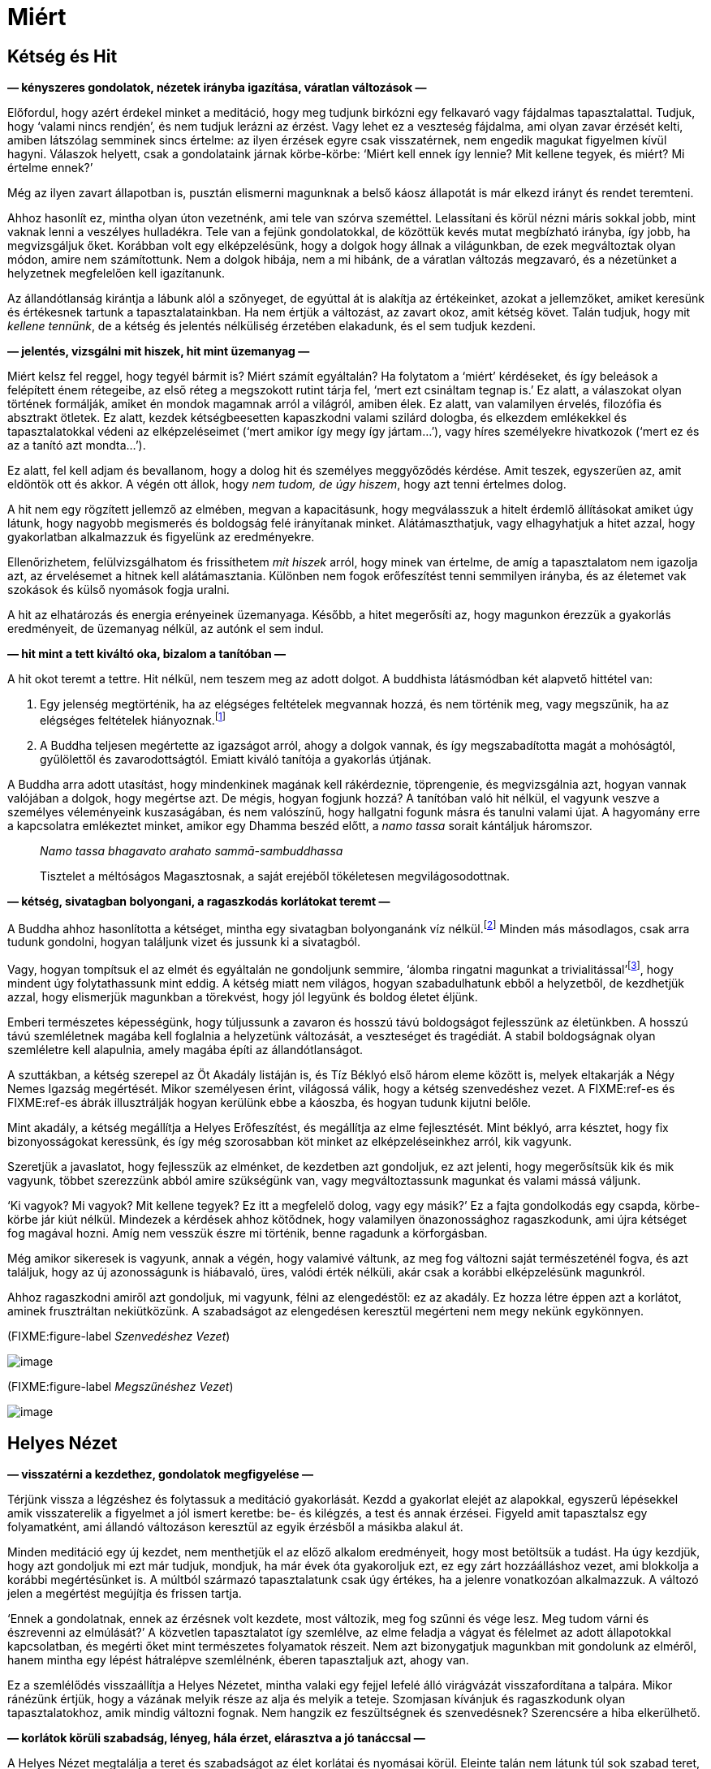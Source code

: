 = Miért

== Kétség és Hit

*— kényszeres gondolatok, nézetek irányba igazítása, váratlan változások
—*

Előfordul, hogy azért érdekel minket a meditáció, hogy meg tudjunk
birkózni egy felkavaró vagy fájdalmas tapasztalattal. Tudjuk, hogy
‘valami nincs rendjén’, és nem tudjuk lerázni az érzést. Vagy lehet ez a
veszteség fájdalma, ami olyan zavar érzését kelti, amiben látszólag
semminek sincs értelme: az ilyen érzések egyre csak visszatérnek, nem
engedik magukat figyelmen kívül hagyni. Válaszok helyett, csak a
gondolataink járnak körbe-körbe: ‘Miért kell ennek így lennie? Mit
kellene tegyek, és miért? Mi értelme ennek?’

Még az ilyen zavart állapotban is, pusztán elismerni magunknak a belső
káosz állapotát is már elkezd irányt és rendet teremteni.

Ahhoz hasonlít ez, mintha olyan úton vezetnénk, ami tele van szórva
szeméttel. Lelassítani és körül nézni máris sokkal jobb, mint vaknak
lenni a veszélyes hulladékra. Tele van a fejünk gondolatokkal, de
közöttük kevés mutat megbízható irányba, így jobb, ha megvizsgáljuk
őket. Korábban volt egy elképzelésünk, hogy a dolgok hogy állnak a
világunkban, de ezek megváltoztak olyan módon, amire nem számítottunk.
Nem a dolgok hibája, nem a mi hibánk, de a váratlan változás megzavaró,
és a nézetünket a helyzetnek megfelelően kell igazítanunk.

Az állandótlanság kirántja a lábunk alól a szőnyeget, de egyúttal át is
alakítja az értékeinket, azokat a jellemzőket, amiket keresünk és
értékesnek tartunk a tapasztalatainkban. Ha nem értjük a változást, az
zavart okoz, amit kétség követ. Talán tudjuk, hogy mit _kellene
tennünk_, de a kétség és jelentés nélküliség érzetében elakadunk, és el
sem tudjuk kezdeni.

*— jelentés, vizsgálni mit hiszek, hit mint üzemanyag —*

Miért kelsz fel reggel, hogy tegyél bármit is? Miért számít egyáltalán?
Ha folytatom a ‘miért’ kérdéseket, és így beleások a felépített énem
rétegeibe, az első réteg a megszokott rutint tárja fel, ‘mert ezt
csináltam tegnap is.’ Ez alatt, a válaszokat olyan történek formálják,
amiket én mondok magamnak arról a világról, amiben élek. Ez alatt, van
valamilyen érvelés, filozófia és absztrakt ötletek. Ez alatt, kezdek
kétségbeesetten kapaszkodni valami szilárd dologba, és elkezdem
emlékekkel és tapasztalatokkal védeni az elképzeléseimet (‘mert amikor
így megy így jártam…’), vagy híres személyekre hivatkozok (‘mert ez és
az a tanító azt mondta…’).

Ez alatt, fel kell adjam és bevallanom, hogy a dolog hit és személyes
meggyőződés kérdése. Amit teszek, egyszerűen az, amit eldöntök ott és
akkor. A végén ott állok, hogy _nem tudom, de úgy hiszem_, hogy azt
tenni értelmes dolog.

A hit nem egy rögzített jellemző az elmében, megvan a kapacitásunk, hogy
megválasszuk a hitelt érdemlő állításokat amiket úgy látunk, hogy
nagyobb megismerés és boldogság felé irányítanak minket.
Alátámaszthatjuk, vagy elhagyhatjuk a hitet azzal, hogy gyakorlatban
alkalmazzuk és figyelünk az eredményekre.

Ellenőrizhetem, felülvizsgálhatom és frissíthetem _mit hiszek_ arról,
hogy minek van értelme, de amíg a tapasztalatom nem igazolja azt, az
érvelésemet a hitnek kell alátámasztania. Különben nem fogok
erőfeszítést tenni semmilyen irányba, és az életemet vak szokások és
külső nyomások fogja uralni.

A hit az elhatározás és energia erényeinek üzemanyaga. Később, a hitet
megerősíti az, hogy magunkon érezzük a gyakorlás eredményeit, de
üzemanyag nélkül, az autónk el sem indul.

*— hit mint a tett kiváltó oka, bizalom a tanítóban —*

A hit okot teremt a tettre. Hit nélkül, nem teszem meg az adott dolgot.
A buddhista látásmódban két alapvető hittétel van:

. Egy jelenség megtörténik, ha az elégséges feltételek megvannak hozzá,
és nem történik meg, vagy megszűnik, ha az elégséges feltételek
hiányoznak.footnote:[https://www.dhammatalks.org/suttas/SN/SN12_61.html[SN
12.61], Tanulatlan]
. A Buddha teljesen megértette az igazságot arról, ahogy a dolgok
vannak, és így megszabadította magát a mohóságtól, gyűlölettől és
zavarodottságtól. Emiatt kiváló tanítója a gyakorlás útjának.

A Buddha arra adott utasítást, hogy mindenkinek magának kell
rákérdeznie, töprengenie, és megvizsgálnia azt, hogyan vannak valójában
a dolgok, hogy megértse azt. De mégis, hogyan fogjunk hozzá? A tanítóban
való hit nélkül, el vagyunk veszve a személyes véleményeink
kuszaságában, és nem valószínű, hogy hallgatni fogunk másra és tanulni
valami újat. A hagyomány erre a kapcsolatra emlékeztet minket, amikor
egy Dhamma beszéd előtt, a _namo tassa_ sorait kántáljuk háromszor.

[quote, role=quote]
____
__Namo tassa bhagavato arahato sammā-sambuddhassa__

Tisztelet a méltóságos Magasztosnak, a saját erejéből tökéletesen
megvilágosodottnak.
____

*— kétség, sivatagban bolyongani, a ragaszkodás korlátokat teremt —*

A Buddha ahhoz hasonlította a kétséget, mintha egy sivatagban
bolyonganánk víz nélkül.footnote:[https://suttacentral.net/dn2[DN 2], A
Szerzetesi Élet Gyümölcsei] Minden más másodlagos, csak arra tudunk
gondolni, hogyan találjunk vizet és jussunk ki a sivatagból.

Vagy, hogyan tompítsuk el az elmét és egyáltalán ne gondoljunk semmire,
‘álomba ringatni magunkat a trivialitással’footnote:[Søren Kierkegaard,
‘A halálos betegség’], hogy mindent úgy folytathassunk mint eddig. A
kétség miatt nem világos, hogyan szabadulhatunk ebből a helyzetből, de
kezdhetjük azzal, hogy elismerjük magunkban a törekvést, hogy jól
legyünk és boldog életet éljünk.

Emberi természetes képességünk, hogy túljussunk a zavaron és hosszú távú
boldogságot fejlesszünk az életünkben. A hosszú távú szemléletnek magába
kell foglalnia a helyzetünk változását, a veszteséget és tragédiát. A
stabil boldogságnak olyan szemléletre kell alapulnia, amely magába építi
az állandótlanságot.

A szuttákban, a kétség szerepel az Öt Akadály listáján is, és Tíz Béklyó
első három eleme között is, melyek eltakarják a Négy Nemes Igazság
megértését. Mikor személyesen érint, világossá válik, hogy a kétség
szenvedéshez vezet. A FIXME:ref-es és FIXME:ref-es ábrák illusztrálják
hogyan kerülünk ebbe a káoszba, és hogyan tudunk kijutni belőle.

Mint akadály, a kétség megállítja a Helyes Erőfeszítést, és megállítja
az elme fejlesztését. Mint béklyó, arra késztet, hogy fix
bizonyosságokat keressünk, és így még szorosabban köt minket az
elképzeléseinkhez arról, kik vagyunk.

Szeretjük a javaslatot, hogy fejlesszük az elménket, de kezdetben azt
gondoljuk, ez azt jelenti, hogy megerősítsük kik és mik vagyunk, többet
szerezzünk abból amire szükségünk van, vagy megváltoztassunk magunkat és
valami mássá váljunk.

‘Ki vagyok? Mi vagyok? Mit kellene tegyek? Ez itt a megfelelő dolog,
vagy egy másik?’ Ez a fajta gondolkodás egy csapda, körbe-körbe jár kiút
nélkül. Mindezek a kérdések ahhoz kötődnek, hogy valamilyen
önazonossághoz ragaszkodunk, ami újra kétséget fog magával hozni. Amíg
nem vesszük észre mi történik, benne ragadunk a körforgásban.

Még amikor sikeresek is vagyunk, annak a végén, hogy valamivé váltunk,
az meg fog változni saját természeténél fogva, és azt találjuk, hogy az
új azonosságunk is hiábavaló, üres, valódi érték nélküli, akár csak a
korábbi elképzelésünk magunkról.

Ahhoz ragaszkodni amiről azt gondoljuk, mi vagyunk, félni az
elengedéstől: ez az akadály. Ez hozza létre éppen azt a korlátot, aminek
frusztráltan nekiütközünk. A szabadságot az elengedésen keresztül
megérteni nem megy nekünk egykönnyen.

(FIXME:figure-label _Szenvedéshez Vezet_)

image::diagrams/leading-to-suffering-hu.jpg[image]

(FIXME:figure-label _Megszűnéshez Vezet_)

image::diagrams/leading-to-cessation-hu.jpg[image]

== Helyes Nézet

*— visszatérni a kezdethez, gondolatok megfigyelése —*

Térjünk vissza a légzéshez és folytassuk a meditáció gyakorlását. Kezdd
a gyakorlat elejét az alapokkal, egyszerű lépésekkel amik visszaterelik
a figyelmet a jól ismert keretbe: be- és kilégzés, a test és annak
érzései. Figyeld amit tapasztalsz egy folyamatként, ami állandó
változáson keresztül az egyik érzésből a másikba alakul át.

Minden meditáció egy új kezdet, nem menthetjük el az előző alkalom
eredményeit, hogy most betöltsük a tudást. Ha úgy kezdjük, hogy azt
gondoljuk mi ezt már tudjuk, mondjuk, ha már évek óta gyakoroljuk ezt,
ez egy zárt hozzáálláshoz vezet, ami blokkolja a korábbi megértésünket
is. A múltból származó tapasztalatunk csak úgy értékes, ha a jelenre
vonatkozóan alkalmazzuk. A változó jelen a megértést megújítja és
frissen tartja.

‘Ennek a gondolatnak, ennek az érzésnek volt kezdete, most változik, meg
fog szűnni és vége lesz. Meg tudom várni és észrevenni az elmúlását?’ A
közvetlen tapasztalatot így szemlélve, az elme feladja a vágyat és
félelmet az adott állapotokkal kapcsolatban, és megérti őket mint
természetes folyamatok részeit. Nem azt bizonygatjuk magunkban mit
gondolunk az elméről, hanem mintha egy lépést hátralépve szemlélnénk,
éberen tapasztaljuk azt, ahogy van.

Ez a szemlélődés visszaállítja a Helyes Nézetet, mintha valaki egy
fejjel lefelé álló virágvázát visszafordítana a talpára. Mikor ránézünk
értjük, hogy a vázának melyik része az alja és melyik a teteje.
Szomjasan kívánjuk és ragaszkodunk olyan tapasztalatokhoz, amik mindig
változni fognak. Nem hangzik ez feszültségnek és szenvedésnek?
Szerencsére a hiba elkerülhető.

*— korlátok körüli szabadság, lényeg, hála érzet, elárasztva a jó
tanáccsal —*

A Helyes Nézet megtalálja a teret és szabadságot az élet korlátai és
nyomásai körül. Eleinte talán nem látunk túl sok szabad teret, de a
lényeges dolgokat megvizsgálva észrevehetjük, hogy nincs szükségünk
mindenre amire gondolni tudunk. Megkérdezhetjük, ‘Megvan amire szükségem
van erre az egy napra?’

Sorra vehetjük mit használunk a közvetlen környezetünkben – ruha, étel,
szállás, gyógyszerek. Egyszer mi kapjuk valakitől, vagy engedik, hogy
használjuk, máskor mi adjuk másoknak. ‘Tudom mennyi elég a mai napra?’
Úgy érzem visszatér a nyugalom, mikor újra felidézem őket, még ha már
jól ismerem ezeket a tényeket.

Felidézve az egyszerű dolgokat, hogy megvan amire szükségünk van, hogy
jól éljük ezt a napot, a hozzáállásunk abban fejezi ki magát, hogy
megnyugvást és hálát érzünk az életért. Nem kell kérned ezt, és nem
tudod akarattal létrehozni. Teret kell adjunk neki a szemléletünkben, és
magától megjelenik.

Hova ez a nagy sietség? Egy egyszerű gyakorlat, hogy megállunk két
percre, nem keresni szórakoztatást és figyelemelterelést, egyszerűen
semmit nem tenni két percig. Figyelheted a lélegzetet, de ez is
választás kérdése. Nem elutasítani az unalmat, mint elmeállapotot,
növeli az összpontosításunkat és energiánkat.

A probléma nem az, hogy nem tudunk eleget. A könyvespolcok túlcsordulnak
a jó tanáccsal arról, ‘hogyan legyünk boldogok’. Ha csak ez kell, akkor
hol a hiba? Ha csak a jó tanácson múlna, már mindannyian rég
megvilágosodtunk volna.

Hallunk és olvasunk arról, hogy mi minden jó dolgot kellene tennünk,
milyenféle embernek kellene lennünk: az egyik könyv szerint legyünk
kemények és félelem nélküliek, miközben a másik szerint univerzális
együttérzésre van szükségünk. A szenvedés egy külön fajtája végigolvasni
az egészet.

Vagy talán a _Nibbánára_ van szükségünk? Ez a helyes elképzelés? A szó
jelentése _elhűlt, hűvös_, gondolhatunk egy tűzre, ami kialszik és
elhűl. A szomjas vágy, hogy ‘megszerezzük’, csak több tüzelőanyagot
jelent a létesülés hőségéhez és továbbégéséhez.

De a _Nibbána_ a létesülésben égés kialvásának hűvössége, tehát ilyen
nem-létesüléssé kellene váljunk? A gondolkodó elme erre az mondja, ‘__Mi
van?!__’ És ez nem is rossz válasz: a Buddha tanítása arra mutat rá,
hogy a gondolkodás és létesülés nem elégséges eszközök ehhez. Egy újabb
állapot vagy gondolat, mikor magunkat látjuk benne, olyan korlátozó lesz
mint a korábbi. Nem abban áll a szabadságunk, hogy a megfelelő dologgá
válunk, hanem a felismerésben, hogy fel tudjuk adni a kényszert, hogy
folyton valamivé válnunk kelljen.

(FIXME:figure-label _Tapasztalat, Létesülés és a Haláltalan_)

image::diagrams/experience-becoming-deathless-hu.jpg[image]

Lásd még: Chapter 10, Birth, Decay and Death in The Buddha’s Teaching:
It’s Essential +
Meaning by R. G. de S. Wettimuny

== Új Szemmel

*— a tapasztalat felé fordulni, intellektuális tudás, az érzékek
figyelése —*

Egy kényszeres hajlamot helyes nézetté változtathatunk át, ha
megkérdezzük, ‘Hogyan tudom megérteni ezt a tapasztalatot?’ Ez a kérdés
a nemes hozzáállás felé irányít minket, amit az Első Nemes Igazság
tartalmaz: ‘A szenvedést meg kell érteni.’ Tedd félre a véleményeket,
melyek válaszként mutatkoznak, és folyton térj vissza ehhez a nyitott
hozzáálláshoz, ami ismeri a jelen pillanatot.

Az öröm és a bánat mind természetes folyamatok, de ha nem értjük őket,
az egyiket jutalomnak tekintjük, a másikat pedig büntetésnek. Úgy tűnik,
az élet sosem igazságos, és mindig úgy tűnik, hogy az irányításunkon
kívül esik.

Ahhoz, hogy megnyissuk a hozzáállásunkat a vizsgálódáshoz, legalább el
kell tudjuk képzelni a lehetőséget, hogy van itt valami amit meg tudunk
tanulni. Egy fordulóponthoz érkezünk, el tudjuk engedni, hogy biztosak
legyünk a véleményeinkben, és megállunk megvizsgálni magát a
tapasztalatot.

Vedd figyelembe, milyen szűk a szemléletünk, amikor azzal a gondolattal
kezdünk, hogy ‘Ezt már láttam, én ezt ismerem.’ Lehet, hogy ez igaz, de
azt veszem észre, hogy amikor ezt az intellektuális információt próbálom
használni egy probléma megoldásához, a figyelmem csupán emlékek,
gondolatok és vélemények körül forog. Amíg magával ragad a múlt, a jelen
tapasztalat elkerüli a figyelmem.

A Buddha azt tanácsolja, hogy óvatosan alapozzuk meg a szándékunkat a
meditációra, és tegyük félre a világ ügyeit.

[quote, role=quote]
____
_Úgy időzik, hogy a testet, [az érzéseket, a tudatot,
a dhammákban] a keletkezés… az elmúlás… vagy a keletkezés és az elmúlás
természetét szemléli. Megalapozódik benne az éberség: „van test, [vannak
érzések, van tudat, vannak dhammák]“, oly mértékben, amely a puszta
tudáshoz és a folytonos éberséghez szükséges. Szabadon időzik, semmihez
sem kötődve a világon._

FIXME:italic-quoteRef

https://a-buddha-ujja.hu/mn-10/hu/toth-zsuzsanna[MN 10], Az éberség
megalapozásáról szóló tanítóbeszéd
____

A gondolatok és vélemények nem válnak a ‘saját tudásunkká’, de
megérthetjük a megjelenésük és megszűnésük folyamatát. ‘__Mi__ az, amit
éppen teszek? _Hogyan_ teszem azt?’ Elengedni a merev álláspontjainkat
mutatja az előre vezető utat; úgy fedezzük fel, hogy új szemmel
látunk.footnote:[“Az igazi felfedezőút nem abban áll, hogy új tájakat
keresünk, hanem abban, hogy új szemmel látunk.” (Marcel Proust)] Az
élet talán továbbra sem igazságos és nincs egészen az irányításunk
alatt, de most már ismerünk egy gyakorlást, ami a különbséget jelenti
aközött, hogy ismerjük az elmeállapotokat, vagy teljesen kiborulunk.

Az alapelv az, hogy az elme megfigyelése fejleszti az elmét. Az éber
tudatosság megbontja a felgyülemlett hajlamokat. Nem tudhatjuk mi fog
történni holnap, de változás lesz. A ‘Buddha’ szó azt jelenti, ‘aki
megismer, aki éber’. A tevékenységekben található megelégedettség
forrása az, hogy megbízunk az éber tudatban és gyakoroljuk, hogy ebben
éljünk.
